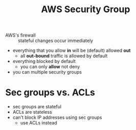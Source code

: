 :PROPERTIES:
:ID:       141af227-c84a-470d-ba59-f8cbc4cea49c
:END:
#+created: 20180906120758396
#+creator: boru
#+modified: 20210518184428525
#+modifier: boru
#+revision: 0
#+tags: 
#+title: AWS Security Group
#+tmap.id: bf61b3d5-c015-4193-a9f1-ea55f500d291
#+type: text/vnd.tiddlywiki

- AWS's firewall :: stateful
  changes occur immediately

- everything that you allow *in* will be (default) allowed *out*
  - all *out-bound* traffic is allowed by default
- everything blocked by default
  - you can only *allow* not deny
- you can multiple security groups

* Sec groups vs. ACLs
:PROPERTIES:
:CUSTOM_ID: sec-groups-vs.-acls
:END:
- sec groups are stateful
- ACLs are stateless
- can't block IP addresses using sec groups
  - use ACLs instead
